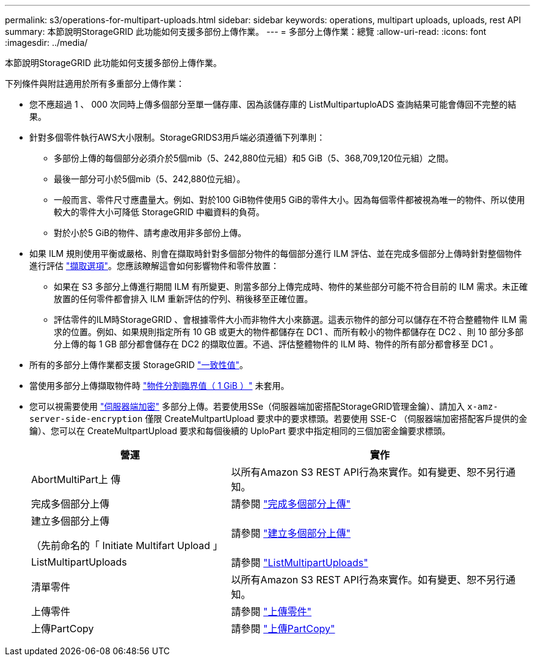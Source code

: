 ---
permalink: s3/operations-for-multipart-uploads.html 
sidebar: sidebar 
keywords: operations, multipart uploads, uploads, rest API 
summary: 本節說明StorageGRID 此功能如何支援多部份上傳作業。 
---
= 多部分上傳作業：總覽
:allow-uri-read: 
:icons: font
:imagesdir: ../media/


[role="lead"]
本節說明StorageGRID 此功能如何支援多部份上傳作業。

下列條件與附註適用於所有多重部分上傳作業：

* 您不應超過 1 、 000 次同時上傳多個部分至單一儲存庫、因為該儲存庫的 ListMultipartuploADS 查詢結果可能會傳回不完整的結果。
* 針對多個零件執行AWS大小限制。StorageGRIDS3用戶端必須遵循下列準則：
+
** 多部份上傳的每個部分必須介於5個mib（5、242,880位元組）和5 GiB（5、368,709,120位元組）之間。
** 最後一部分可小於5個mib（5、242,880位元組）。
** 一般而言、零件尺寸應盡量大。例如、對於100 GiB物件使用5 GiB的零件大小。因為每個零件都被視為唯一的物件、所以使用較大的零件大小可降低 StorageGRID 中繼資料的負荷。
** 對於小於5 GiB的物件、請考慮改用非多部份上傳。


* 如果 ILM 規則使用平衡或嚴格、則會在擷取時針對多個部分物件的每個部分進行 ILM 評估、並在完成多個部分上傳時針對整個物件進行評估 link:../ilm/data-protection-options-for-ingest.html["擷取選項"]。您應該瞭解這會如何影響物件和零件放置：
+
** 如果在 S3 多部分上傳進行期間 ILM 有所變更、則當多部分上傳完成時、物件的某些部分可能不符合目前的 ILM 需求。未正確放置的任何零件都會排入 ILM 重新評估的佇列、稍後移至正確位置。
** 評估零件的ILM時StorageGRID 、會根據零件大小而非物件大小來篩選。這表示物件的部分可以儲存在不符合整體物件 ILM 需求的位置。例如、如果規則指定所有 10 GB 或更大的物件都儲存在 DC1 、而所有較小的物件都儲存在 DC2 、則 10 部分多部分上傳的每 1 GB 部分都會儲存在 DC2 的擷取位置。不過、評估整體物件的 ILM 時、物件的所有部分都會移至 DC1 。


* 所有的多部分上傳作業都支援 StorageGRID link:consistency-controls.html["一致性值"]。
* 當使用多部分上傳擷取物件時 link:../admin/what-object-segmentation-is.html["物件分割臨界值（ 1 GiB ）"] 未套用。
* 您可以視需要使用 link:using-server-side-encryption.html["伺服器端加密"] 多部分上傳。若要使用SSe（伺服器端加密搭配StorageGRID管理金鑰）、請加入 `x-amz-server-side-encryption` 僅限 CreateMultpartUpload 要求中的要求標頭。若要使用 SSE-C （伺服器端加密搭配客戶提供的金鑰）、您可以在 CreateMultpartUpload 要求和每個後續的 UploPart 要求中指定相同的三個加密金鑰要求標頭。
+
[cols="2a,3a"]
|===
| 營運 | 實作 


 a| 
AbortMultiPart上 傳
 a| 
以所有Amazon S3 REST API行為來實作。如有變更、恕不另行通知。



 a| 
完成多個部分上傳
 a| 
請參閱 link:complete-multipart-upload.html["完成多個部分上傳"]



 a| 
建立多個部分上傳

（先前命名的「 Initiate Multifart Upload 」
 a| 
請參閱 link:initiate-multipart-upload.html["建立多個部分上傳"]



 a| 
ListMultipartUploads
 a| 
請參閱 link:list-multipart-uploads.html["ListMultipartUploads"]



 a| 
清單零件
 a| 
以所有Amazon S3 REST API行為來實作。如有變更、恕不另行通知。



 a| 
上傳零件
 a| 
請參閱 link:upload-part.html["上傳零件"]



 a| 
上傳PartCopy
 a| 
請參閱 link:upload-part-copy.html["上傳PartCopy"]

|===

